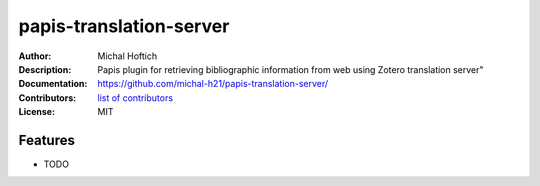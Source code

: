 ===============================
papis-translation-server
===============================

:Author: Michal Hoftich
:Description: Papis plugin for retrieving bibliographic information from web using Zotero translation server"
:Documentation: https://github.com/michal-h21/papis-translation-server/
:Contributors: `list of contributors <https://github.com/michal-h21/papis-translation-server/graphs/contributors>`_
:License: MIT

.. image:: https://img.shields.io/travis/michal-h21/papis-translation-server.svg
        :target: https://travis-ci.org/michal-h21/papis-translation-server


Features
--------

* TODO
